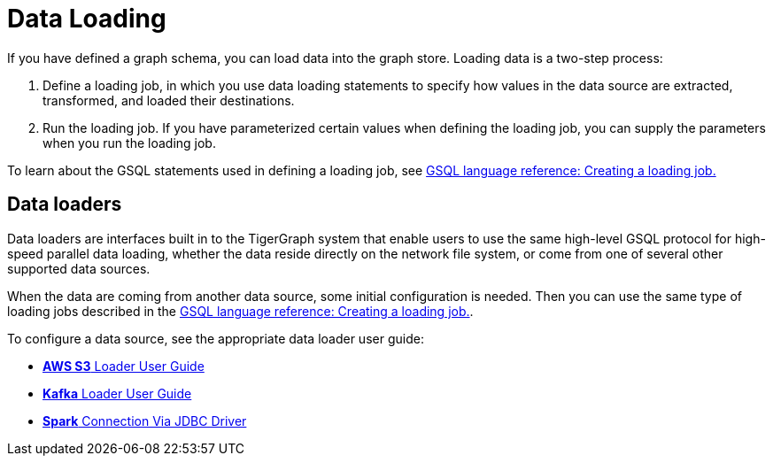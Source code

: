 = Data Loading
If you have defined a graph schema, you can load data into the graph store. Loading data is a two-step process:

1. Define a loading job, in which you use data loading statements to specify how values in the data source are extracted, transformed, and loaded their destinations. 
2. Run the loading job. If you have parameterized certain values when defining the loading job, you can supply the parameters when you run the loading job. 

To learn about the GSQL statements used in defining a loading job, see xref:3.2@gsql-ref:ddl-and-loading:creating-a-loading-job.adoc[GSQL language reference: Creating a loading job.]

== Data loaders
Data loaders are interfaces built in to the TigerGraph system that enable users to use the same high-level GSQL protocol for high-speed parallel data loading, whether the data reside directly on the network file system, or come from one of several other supported data sources. 

When the data are coming from another data source, some  initial configuration is needed. Then you can use the same type of loading jobs described in the xref:3.2@gsql-ref:ddl-and-loading:creating-a-loading-job.adoc[GSQL language reference: Creating a loading job.].

To configure a data source, see the appropriate data loader user guide:

* xref:s3-loader-user-guide.adoc[*AWS S3* Loader User Guide]
* xref:kafka-loader-user-guide.adoc[*Kafka* Loader User Guide]
* xref:spark-connection-via-jdbc-driver.adoc[*Spark* Connection Via JDBC Driver]
